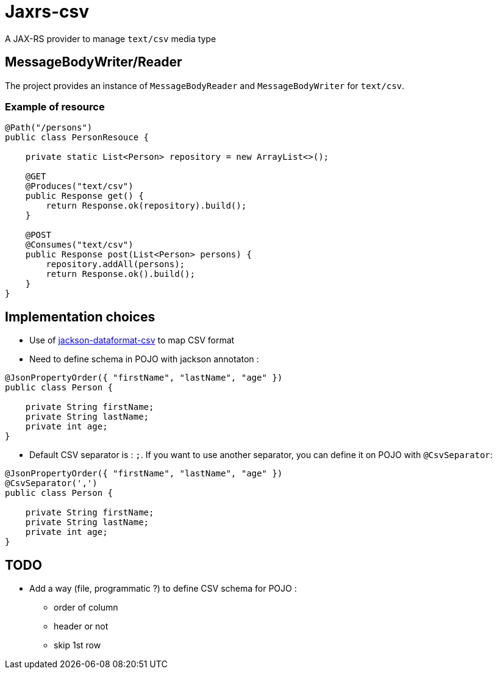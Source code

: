 = Jaxrs-csv

A JAX-RS provider to manage `text/csv` media type

== MessageBodyWriter/Reader

The project provides an instance of `MessageBodyReader` and `MessageBodyWriter` for `text/csv`.

=== Example of resource

[source, java]
----
@Path("/persons")
public class PersonResouce {

    private static List<Person> repository = new ArrayList<>();

    @GET
    @Produces("text/csv")
    public Response get() {
        return Response.ok(repository).build();
    }

    @POST
    @Consumes("text/csv")
    public Response post(List<Person> persons) {
        repository.addAll(persons);
        return Response.ok().build();
    }
}
----

== Implementation choices

* Use of https://github.com/FasterXML/jackson-dataformat-csv[jackson-dataformat-csv] to map CSV format
* Need to define schema in POJO with jackson annotaton :

[source, java]
----
@JsonPropertyOrder({ "firstName", "lastName", "age" })
public class Person {

    private String firstName;
    private String lastName;
    private int age;
}
----

* Default CSV separator is : `;`. If you want to use another separator, you can define it on POJO with `@CsvSeparator`:

[source, java]
----
@JsonPropertyOrder({ "firstName", "lastName", "age" })
@CsvSeparator(',')
public class Person {

    private String firstName;
    private String lastName;
    private int age;
}
----

== TODO

* Add a way (file, programmatic ?) to define CSV schema for POJO :
** order of column
** header or not
** skip 1st row